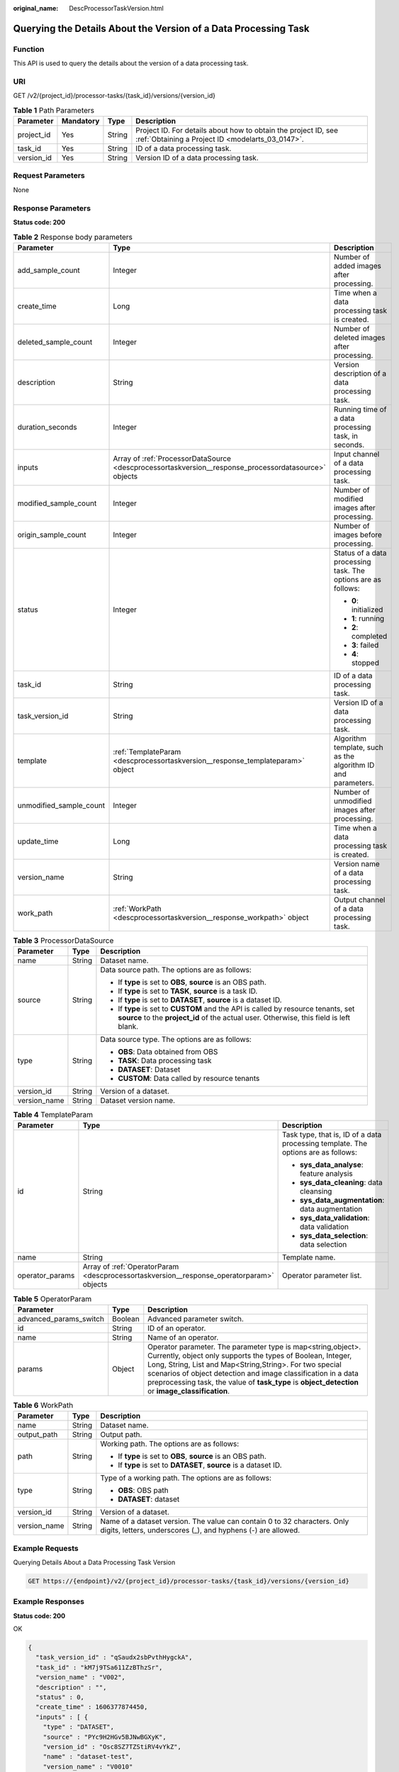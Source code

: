 :original_name: DescProcessorTaskVersion.html

.. _DescProcessorTaskVersion:

Querying the Details About the Version of a Data Processing Task
================================================================

Function
--------

This API is used to query the details about the version of a data processing task.

URI
---

GET /v2/{project_id}/processor-tasks/{task_id}/versions/{version_id}

.. table:: **Table 1** Path Parameters

   +------------+-----------+--------+--------------------------------------------------------------------------------------------------------------------+
   | Parameter  | Mandatory | Type   | Description                                                                                                        |
   +============+===========+========+====================================================================================================================+
   | project_id | Yes       | String | Project ID. For details about how to obtain the project ID, see :ref:`Obtaining a Project ID <modelarts_03_0147>`. |
   +------------+-----------+--------+--------------------------------------------------------------------------------------------------------------------+
   | task_id    | Yes       | String | ID of a data processing task.                                                                                      |
   +------------+-----------+--------+--------------------------------------------------------------------------------------------------------------------+
   | version_id | Yes       | String | Version ID of a data processing task.                                                                              |
   +------------+-----------+--------+--------------------------------------------------------------------------------------------------------------------+

Request Parameters
------------------

None

Response Parameters
-------------------

**Status code: 200**

.. table:: **Table 2** Response body parameters

   +-------------------------+------------------------------------------------------------------------------------------------------+---------------------------------------------------------------+
   | Parameter               | Type                                                                                                 | Description                                                   |
   +=========================+======================================================================================================+===============================================================+
   | add_sample_count        | Integer                                                                                              | Number of added images after processing.                      |
   +-------------------------+------------------------------------------------------------------------------------------------------+---------------------------------------------------------------+
   | create_time             | Long                                                                                                 | Time when a data processing task is created.                  |
   +-------------------------+------------------------------------------------------------------------------------------------------+---------------------------------------------------------------+
   | deleted_sample_count    | Integer                                                                                              | Number of deleted images after processing.                    |
   +-------------------------+------------------------------------------------------------------------------------------------------+---------------------------------------------------------------+
   | description             | String                                                                                               | Version description of a data processing task.                |
   +-------------------------+------------------------------------------------------------------------------------------------------+---------------------------------------------------------------+
   | duration_seconds        | Integer                                                                                              | Running time of a data processing task, in seconds.           |
   +-------------------------+------------------------------------------------------------------------------------------------------+---------------------------------------------------------------+
   | inputs                  | Array of :ref:`ProcessorDataSource <descprocessortaskversion__response_processordatasource>` objects | Input channel of a data processing task.                      |
   +-------------------------+------------------------------------------------------------------------------------------------------+---------------------------------------------------------------+
   | modified_sample_count   | Integer                                                                                              | Number of modified images after processing.                   |
   +-------------------------+------------------------------------------------------------------------------------------------------+---------------------------------------------------------------+
   | origin_sample_count     | Integer                                                                                              | Number of images before processing.                           |
   +-------------------------+------------------------------------------------------------------------------------------------------+---------------------------------------------------------------+
   | status                  | Integer                                                                                              | Status of a data processing task. The options are as follows: |
   |                         |                                                                                                      |                                                               |
   |                         |                                                                                                      | -  **0**: initialized                                         |
   |                         |                                                                                                      |                                                               |
   |                         |                                                                                                      | -  **1**: running                                             |
   |                         |                                                                                                      |                                                               |
   |                         |                                                                                                      | -  **2**: completed                                           |
   |                         |                                                                                                      |                                                               |
   |                         |                                                                                                      | -  **3**: failed                                              |
   |                         |                                                                                                      |                                                               |
   |                         |                                                                                                      | -  **4**: stopped                                             |
   +-------------------------+------------------------------------------------------------------------------------------------------+---------------------------------------------------------------+
   | task_id                 | String                                                                                               | ID of a data processing task.                                 |
   +-------------------------+------------------------------------------------------------------------------------------------------+---------------------------------------------------------------+
   | task_version_id         | String                                                                                               | Version ID of a data processing task.                         |
   +-------------------------+------------------------------------------------------------------------------------------------------+---------------------------------------------------------------+
   | template                | :ref:`TemplateParam <descprocessortaskversion__response_templateparam>` object                       | Algorithm template, such as the algorithm ID and parameters.  |
   +-------------------------+------------------------------------------------------------------------------------------------------+---------------------------------------------------------------+
   | unmodified_sample_count | Integer                                                                                              | Number of unmodified images after processing.                 |
   +-------------------------+------------------------------------------------------------------------------------------------------+---------------------------------------------------------------+
   | update_time             | Long                                                                                                 | Time when a data processing task is created.                  |
   +-------------------------+------------------------------------------------------------------------------------------------------+---------------------------------------------------------------+
   | version_name            | String                                                                                               | Version name of a data processing task.                       |
   +-------------------------+------------------------------------------------------------------------------------------------------+---------------------------------------------------------------+
   | work_path               | :ref:`WorkPath <descprocessortaskversion__response_workpath>` object                                 | Output channel of a data processing task.                     |
   +-------------------------+------------------------------------------------------------------------------------------------------+---------------------------------------------------------------+

.. _descprocessortaskversion__response_processordatasource:

.. table:: **Table 3** ProcessorDataSource

   +-----------------------+-----------------------+------------------------------------------------------------------------------------------------------------------------------------------------------------------------------+
   | Parameter             | Type                  | Description                                                                                                                                                                  |
   +=======================+=======================+==============================================================================================================================================================================+
   | name                  | String                | Dataset name.                                                                                                                                                                |
   +-----------------------+-----------------------+------------------------------------------------------------------------------------------------------------------------------------------------------------------------------+
   | source                | String                | Data source path. The options are as follows:                                                                                                                                |
   |                       |                       |                                                                                                                                                                              |
   |                       |                       | -  If **type** is set to **OBS**, **source** is an OBS path.                                                                                                                 |
   |                       |                       |                                                                                                                                                                              |
   |                       |                       | -  If **type** is set to **TASK**, **source** is a task ID.                                                                                                                  |
   |                       |                       |                                                                                                                                                                              |
   |                       |                       | -  If **type** is set to **DATASET**, **source** is a dataset ID.                                                                                                            |
   |                       |                       |                                                                                                                                                                              |
   |                       |                       | -  If **type** is set to **CUSTOM** and the API is called by resource tenants, set **source** to the **project_id** of the actual user. Otherwise, this field is left blank. |
   +-----------------------+-----------------------+------------------------------------------------------------------------------------------------------------------------------------------------------------------------------+
   | type                  | String                | Data source type. The options are as follows:                                                                                                                                |
   |                       |                       |                                                                                                                                                                              |
   |                       |                       | -  **OBS**: Data obtained from OBS                                                                                                                                           |
   |                       |                       |                                                                                                                                                                              |
   |                       |                       | -  **TASK**: Data processing task                                                                                                                                            |
   |                       |                       |                                                                                                                                                                              |
   |                       |                       | -  **DATASET**: Dataset                                                                                                                                                      |
   |                       |                       |                                                                                                                                                                              |
   |                       |                       | -  **CUSTOM**: Data called by resource tenants                                                                                                                               |
   +-----------------------+-----------------------+------------------------------------------------------------------------------------------------------------------------------------------------------------------------------+
   | version_id            | String                | Version of a dataset.                                                                                                                                                        |
   +-----------------------+-----------------------+------------------------------------------------------------------------------------------------------------------------------------------------------------------------------+
   | version_name          | String                | Dataset version name.                                                                                                                                                        |
   +-----------------------+-----------------------+------------------------------------------------------------------------------------------------------------------------------------------------------------------------------+

.. _descprocessortaskversion__response_templateparam:

.. table:: **Table 4** TemplateParam

   +-----------------------+------------------------------------------------------------------------------------------+-----------------------------------------------------------------------------------+
   | Parameter             | Type                                                                                     | Description                                                                       |
   +=======================+==========================================================================================+===================================================================================+
   | id                    | String                                                                                   | Task type, that is, ID of a data processing template. The options are as follows: |
   |                       |                                                                                          |                                                                                   |
   |                       |                                                                                          | -  **sys_data_analyse**: feature analysis                                         |
   |                       |                                                                                          |                                                                                   |
   |                       |                                                                                          | -  **sys_data_cleaning**: data cleansing                                          |
   |                       |                                                                                          |                                                                                   |
   |                       |                                                                                          | -  **sys_data_augmentation**: data augmentation                                   |
   |                       |                                                                                          |                                                                                   |
   |                       |                                                                                          | -  **sys_data_validation**: data validation                                       |
   |                       |                                                                                          |                                                                                   |
   |                       |                                                                                          | -  **sys_data_selection**: data selection                                         |
   +-----------------------+------------------------------------------------------------------------------------------+-----------------------------------------------------------------------------------+
   | name                  | String                                                                                   | Template name.                                                                    |
   +-----------------------+------------------------------------------------------------------------------------------+-----------------------------------------------------------------------------------+
   | operator_params       | Array of :ref:`OperatorParam <descprocessortaskversion__response_operatorparam>` objects | Operator parameter list.                                                          |
   +-----------------------+------------------------------------------------------------------------------------------+-----------------------------------------------------------------------------------+

.. _descprocessortaskversion__response_operatorparam:

.. table:: **Table 5** OperatorParam

   +------------------------+---------+--------------------------------------------------------------------------------------------------------------------------------------------------------------------------------------------------------------------------------------------------------------------------------------------------------------------------------------------------------------+
   | Parameter              | Type    | Description                                                                                                                                                                                                                                                                                                                                                  |
   +========================+=========+==============================================================================================================================================================================================================================================================================================================================================================+
   | advanced_params_switch | Boolean | Advanced parameter switch.                                                                                                                                                                                                                                                                                                                                   |
   +------------------------+---------+--------------------------------------------------------------------------------------------------------------------------------------------------------------------------------------------------------------------------------------------------------------------------------------------------------------------------------------------------------------+
   | id                     | String  | ID of an operator.                                                                                                                                                                                                                                                                                                                                           |
   +------------------------+---------+--------------------------------------------------------------------------------------------------------------------------------------------------------------------------------------------------------------------------------------------------------------------------------------------------------------------------------------------------------------+
   | name                   | String  | Name of an operator.                                                                                                                                                                                                                                                                                                                                         |
   +------------------------+---------+--------------------------------------------------------------------------------------------------------------------------------------------------------------------------------------------------------------------------------------------------------------------------------------------------------------------------------------------------------------+
   | params                 | Object  | Operator parameter. The parameter type is map<string,object>. Currently, object only supports the types of Boolean, Integer, Long, String, List and Map<String,String>. For two special scenarios of object detection and image classification in a data preprocessing task, the value of **task_type** is **object_detection** or **image_classification**. |
   +------------------------+---------+--------------------------------------------------------------------------------------------------------------------------------------------------------------------------------------------------------------------------------------------------------------------------------------------------------------------------------------------------------------+

.. _descprocessortaskversion__response_workpath:

.. table:: **Table 6** WorkPath

   +-----------------------+-----------------------+------------------------------------------------------------------------------------------------------------------------------------------+
   | Parameter             | Type                  | Description                                                                                                                              |
   +=======================+=======================+==========================================================================================================================================+
   | name                  | String                | Dataset name.                                                                                                                            |
   +-----------------------+-----------------------+------------------------------------------------------------------------------------------------------------------------------------------+
   | output_path           | String                | Output path.                                                                                                                             |
   +-----------------------+-----------------------+------------------------------------------------------------------------------------------------------------------------------------------+
   | path                  | String                | Working path. The options are as follows:                                                                                                |
   |                       |                       |                                                                                                                                          |
   |                       |                       | -  If **type** is set to **OBS**, **source** is an OBS path.                                                                             |
   |                       |                       |                                                                                                                                          |
   |                       |                       | -  If **type** is set to **DATASET**, **source** is a dataset ID.                                                                        |
   +-----------------------+-----------------------+------------------------------------------------------------------------------------------------------------------------------------------+
   | type                  | String                | Type of a working path. The options are as follows:                                                                                      |
   |                       |                       |                                                                                                                                          |
   |                       |                       | -  **OBS**: OBS path                                                                                                                     |
   |                       |                       |                                                                                                                                          |
   |                       |                       | -  **DATASET**: dataset                                                                                                                  |
   +-----------------------+-----------------------+------------------------------------------------------------------------------------------------------------------------------------------+
   | version_id            | String                | Version of a dataset.                                                                                                                    |
   +-----------------------+-----------------------+------------------------------------------------------------------------------------------------------------------------------------------+
   | version_name          | String                | Name of a dataset version. The value can contain 0 to 32 characters. Only digits, letters, underscores (_), and hyphens (-) are allowed. |
   +-----------------------+-----------------------+------------------------------------------------------------------------------------------------------------------------------------------+

Example Requests
----------------

Querying Details About a Data Processing Task Version

.. code-block:: text

   GET https://{endpoint}/v2/{project_id}/processor-tasks/{task_id}/versions/{version_id}

Example Responses
-----------------

**Status code: 200**

OK

.. code-block::

   {
     "task_version_id" : "qSaudx2sbPvthHygckA",
     "task_id" : "kM7j9TSa611ZzBThzSr",
     "version_name" : "V002",
     "description" : "",
     "status" : 0,
     "create_time" : 1606377874450,
     "inputs" : [ {
       "type" : "DATASET",
       "source" : "PYc9H2HGv5BJNwBGXyK",
       "version_id" : "Osc8SZ7TZStiRV4vYkZ",
       "name" : "dataset-test",
       "version_name" : "V0010"
     } ],
     "work_path" : {
       "type" : "DATASET",
       "path" : "PYc9H2HGv5BJNwBGXyK",
       "name" : "dataset-test",
       "version_name" : "V0011",
       "output_path" : "/test-obs/classify/output/qSaudx2sbPvthHygckA/"
     },
     "template" : {
       "id" : "sys_data_validation",
       "name" : "name to translate",
       "operator_params" : [ {
         "name" : "MetaValidation",
         "advanced_params_switch" : false,
         "params" : {
           "task_type" : "image_classification",
           "dataset_type" : "manifest",
           "source_service" : "select",
           "filter_func" : "data_validation_select",
           "image_max_width" : "1920",
           "image_max_height" : "1920",
           "total_status" : "[0,1,2]"
         }
       } ]
     },
     "duration_seconds" : 312
   }

Status Codes
------------

=========== ============
Status Code Description
=========== ============
200         OK
401         Unauthorized
403         Forbidden
404         Not Found
=========== ============

Error Codes
-----------

See :ref:`Error Codes <modelarts_03_0095>`.
